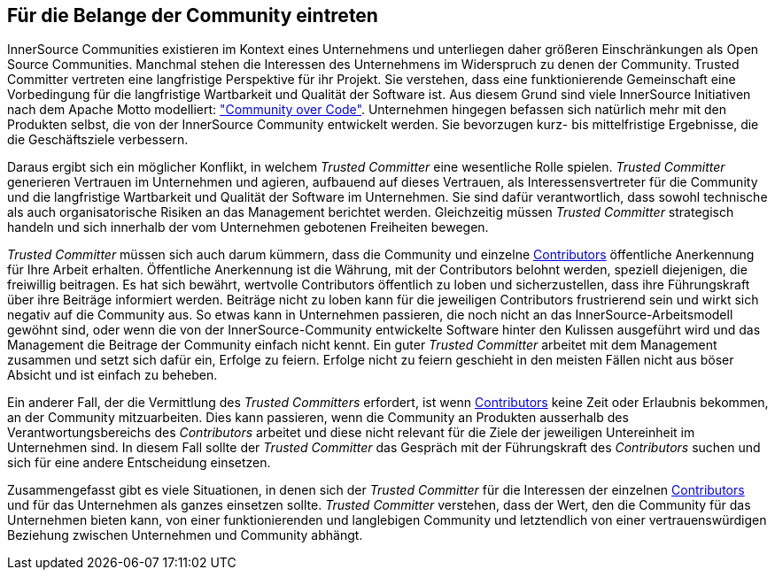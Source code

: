 
[[advocating]]
== Für die Belange der Community eintreten


InnerSource Communities existieren im Kontext eines Unternehmens und unterliegen daher größeren Einschränkungen als Open Source Communities. Manchmal stehen die Interessen des Unternehmens im Widerspruch zu denen der Community. Trusted Committer vertreten eine langfristige Perspektive für ihr Projekt. Sie verstehen, dass eine funktionierende Gemeinschaft eine Vorbedingung für die langfristige Wartbarkeit und Qualität der Software ist. Aus diesem Grund sind viele InnerSource Initiativen nach dem Apache Motto modelliert: http://theapacheway.com/community-over-code/["Community over Code"]. Unternehmen hingegen befassen sich natürlich mehr mit den Produkten selbst, die von der InnerSource Community entwickelt werden. Sie bevorzugen kurz- bis mittelfristige Ergebnisse, die die Geschäftsziele verbessern.

Daraus ergibt sich ein möglicher Konflikt, in welchem _Trusted Committer_ eine wesentliche Rolle spielen.
_Trusted Committer_ generieren Vertrauen im Unternehmen und agieren, aufbauend auf dieses Vertrauen, als Interessensvertreter für die Community und die langfristige Wartbarkeit und Qualität der Software im Unternehmen.
Sie sind dafür verantwortlich, dass sowohl technische als auch organisatorische Risiken an das Management berichtet werden. 
Gleichzeitig müssen _Trusted Committer_ strategisch handeln und sich innerhalb der vom Unternehmen gebotenen Freiheiten bewegen.

_Trusted Committer_ müssen sich auch darum kümmern, dass die Community und einzelne https://github.com/InnerSourceCommons/InnerSourceLearningPath/blob/master/contributor/01-introduction-article.asciidoc[Contributors] öffentliche Anerkennung für Ihre Arbeit erhalten. Öffentliche Anerkennung ist die Währung, mit der Contributors belohnt werden, speziell diejenigen, die freiwillig beitragen. Es hat sich bewährt, wertvolle Contributors öffentlich zu loben und sicherzustellen, dass ihre Führungskraft über ihre Beiträge informiert werden. Beiträge nicht zu loben kann für die jeweiligen Contributors frustrierend sein und wirkt sich negativ auf die Community aus. So etwas kann in Unternehmen passieren, die noch nicht an das InnerSource-Arbeitsmodell gewöhnt sind, oder wenn die von der InnerSource-Community entwickelte Software hinter den Kulissen ausgeführt wird und das Management die Beitrage der Community einfach nicht kennt.
Ein guter _Trusted Committer_ arbeitet mit dem Management zusammen und setzt sich dafür ein, Erfolge zu feiern. Erfolge nicht zu feiern geschieht in den meisten Fällen nicht aus böser Absicht und ist einfach zu beheben.

Ein anderer Fall, der die Vermittlung des _Trusted Committers_ erfordert, ist wenn https://github.com/InnerSourceCommons/InnerSourceLearningPath/blob/master/contributor/01-introduction-article.asciidoc[Contributors] keine Zeit oder Erlaubnis bekommen, an der Community mitzuarbeiten.
Dies kann passieren, wenn die Community an Produkten ausserhalb des Verantwortungsbereichs des _Contributors_ arbeitet und diese nicht relevant für die Ziele der jeweiligen Untereinheit im Unternehmen sind. 
In diesem Fall sollte der _Trusted Committer_ das Gespräch mit der Führungskraft des _Contributors_ suchen und sich für eine andere Entscheidung einsetzen.

Zusammengefasst gibt es viele Situationen, in denen sich der _Trusted Committer_ für die Interessen der einzelnen https://github.com/InnerSourceCommons/InnerSourceLearningPath/blob/master/contributor/01-introduction-article.asciidoc[Contributors] und für das Unternehmen als ganzes einsetzen sollte.
_Trusted Committer_ verstehen, dass der Wert, den die Community für das Unternehmen bieten kann, von einer funktionierenden und langlebigen Community und letztendlich von einer vertrauenswürdigen Beziehung zwischen Unternehmen und Community abhängt.


